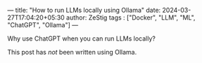 ---
title: "How to run LLMs locally using Ollama"
date: 2024-03-27T17:04:20+05:30
author: ZeStig
tags : ["Docker", "LLM", "ML", "ChatGPT", "Ollama"]
---

Why use ChatGPT when you can run LLMs locally?

#+BEGIN_
This post has /not/ been written using Ollama.
#+END_VERSE


